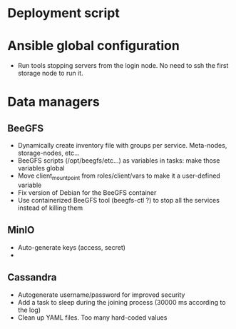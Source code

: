 * Deployment script
  
* Ansible global configuration
  
- Run tools stopping servers from the login node. No need to ssh the first
  storage node to run it.

* Data managers

** BeeGFS
- Dynamically create inventory file with groups per service. Meta-nodes,
  storage-nodes, etc...
- BeeGFS scripts (/opt/beegfs/etc...) as variables in tasks: make those
  variables global
- Move client_mount_point from roles/client/vars to make it a user-defined variable
- Fix version of Debian for the BeeGFS container 
- Use containerized BeeGFS tool (beegfs-ctl ?) to stop all the services
  instead of killing them

** MinIO
- Auto-generate keys (access, secret)
- 

** Cassandra
- Autogenerate username/password for improved security
- Add a task to sleep during the joining process (30000 ms according to the
  log)
- Clean up YAML files. Too many hard-coded values

  
